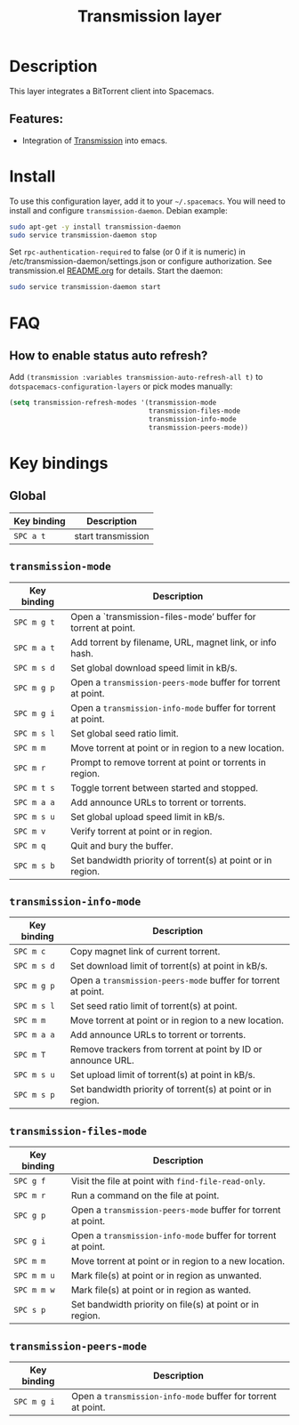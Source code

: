 #+TITLE: Transmission layer

[[file:img/transmission.png]]

* Table of Contents                     :TOC_5_gh:noexport:
- [[#description][Description]]
  - [[#features][Features:]]
- [[#install][Install]]
- [[#faq][FAQ]]
  - [[#how-to-enable-status-auto-refresh][How to enable status auto refresh?]]
- [[#key-bindings][Key bindings]]
  - [[#global][Global]]
  - [[#transmission-mode][=transmission-mode=]]
  - [[#transmission-info-mode][=transmission-info-mode=]]
  - [[#transmission-files-mode][=transmission-files-mode=]]
  - [[#transmission-peers-mode][=transmission-peers-mode=]]

* Description
This layer integrates a BitTorrent client into Spacemacs.

** Features:
- Integration of [[https://transmissionbt.com/][Transmission]] into emacs.

* Install
To use this configuration layer, add it to your =~/.spacemacs=. You will need to
install and configure =transmission-daemon=. Debian example:

#+BEGIN_SRC sh
  sudo apt-get -y install transmission-daemon
  sudo service transmission-daemon stop
#+END_SRC

Set =rpc-authentication-required= to false (or 0 if it is numeric)
in /etc/transmission-daemon/settings.json or
configure authorization.
See transmission.el [[https://github.com/holomorph/transmission][README.org]] for details.
Start the daemon:

#+BEGIN_SRC sh
  sudo service transmission-daemon start
#+END_SRC

* FAQ
** How to enable status auto refresh?
Add =(transmission :variables transmission-auto-refresh-all t)= to
=dotspacemacs-configuration-layers= or pick modes manually:

#+BEGIN_SRC emacs-lisp
  (setq transmission-refresh-modes '(transmission-mode
                                     transmission-files-mode
                                     transmission-info-mode
                                     transmission-peers-mode))
#+END_SRC

* Key bindings
** Global

| Key binding | Description        |
|-------------+--------------------|
| ~SPC a t~   | start transmission |

** =transmission-mode=

| Key binding | Description                                                   |
|-------------+---------------------------------------------------------------|
| ~SPC m g t~ | Open a `transmission-files-mode’ buffer for torrent at point. |
| ~SPC m a t~ | Add torrent by filename, URL, magnet link, or info hash.      |
| ~SPC m s d~ | Set global download speed limit in kB/s.                      |
| ~SPC m g p~ | Open a =transmission-peers-mode= buffer for torrent at point. |
| ~SPC m g i~ | Open a =transmission-info-mode= buffer for torrent at point.  |
| ~SPC m s l~ | Set global seed ratio limit.                                  |
| ~SPC m m~   | Move torrent at point or in region to a new location.         |
| ~SPC m r~   | Prompt to remove torrent at point or torrents in region.      |
| ~SPC m t s~ | Toggle torrent between started and stopped.                   |
| ~SPC m a a~ | Add announce URLs to torrent or torrents.                     |
| ~SPC m s u~ | Set global upload speed limit in kB/s.                        |
| ~SPC m v~   | Verify torrent at point or in region.                         |
| ~SPC m q~   | Quit and bury the buffer.                                     |
| ~SPC m s b~ | Set bandwidth priority of torrent(s) at point or in region.   |

** =transmission-info-mode=

| Key binding | Description                                                   |
|-------------+---------------------------------------------------------------|
| ~SPC m c~   | Copy magnet link of current torrent.                          |
| ~SPC m s d~ | Set download limit of torrent(s) at point in kB/s.            |
| ~SPC m g p~ | Open a =transmission-peers-mode= buffer for torrent at point. |
| ~SPC m s l~ | Set seed ratio limit of torrent(s) at point.                  |
| ~SPC m m~   | Move torrent at point or in region to a new location.         |
| ~SPC m a a~ | Add announce URLs to torrent or torrents.                     |
| ~SPC m T~   | Remove trackers from torrent at point by ID or announce URL.  |
| ~SPC m s u~ | Set upload limit of torrent(s) at point in kB/s.              |
| ~SPC m s p~ | Set bandwidth priority of torrent(s) at point or in region.   |

** =transmission-files-mode=

| Key binding | Description                                                   |
|-------------+---------------------------------------------------------------|
| ~SPC g f~   | Visit the file at point with =find-file-read-only=.           |
| ~SPC m r~   | Run a command on the file at point.                           |
| ~SPC g p~   | Open a =transmission-peers-mode= buffer for torrent at point. |
| ~SPC g i~   | Open a =transmission-info-mode= buffer for torrent at point.  |
| ~SPC m m~   | Move torrent at point or in region to a new location.         |
| ~SPC m m u~ | Mark file(s) at point or in region as unwanted.               |
| ~SPC m m w~ | Mark file(s) at point or in region as wanted.                 |
| ~SPC s p~   | Set bandwidth priority on file(s) at point or in region.      |

** =transmission-peers-mode=

| Key binding | Description                                                  |
|-------------+--------------------------------------------------------------|
| ~SPC m g i~ | Open a =transmission-info-mode= buffer for torrent at point. |
